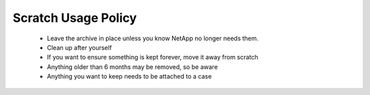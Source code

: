 Scratch Usage Policy 
=========================

	* Leave the archive in place unless you know NetApp no longer needs them. 
	* Clean up after yourself 
	* If you want to ensure something is kept forever, move it away from scratch 
	* Anything older than 6 months may be removed, so be aware 
	* Anything you want to keep needs to be attached to a case 

 


